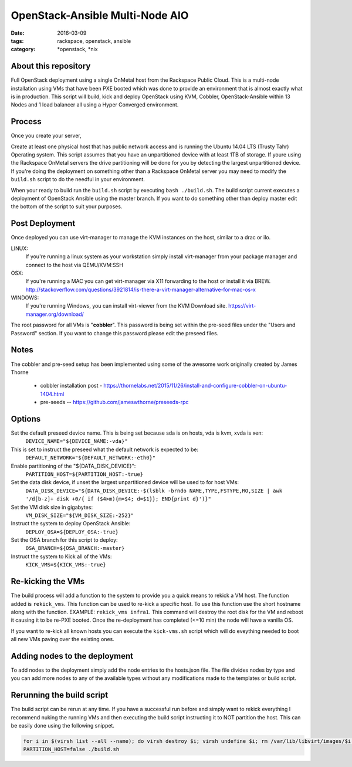 OpenStack-Ansible Multi-Node AIO
################################
:date: 2016-03-09
:tags: rackspace, openstack, ansible
:category: \*openstack, \*nix


About this repository
---------------------

Full OpenStack deployment using a single OnMetal host from the
Rackspace Public Cloud. This is a multi-node installation using
VMs that have been PXE booted which was done to provide an environment
that is almost exactly what is in production. This script will build, kick
and deploy OpenStack using KVM, Cobbler, OpenStack-Ansible within 13 Nodes
and 1 load balancer all using a Hyper Converged environment.


Process
-------

Once you create your server,

Create at least one physical host that has public network access and is running the
Ubuntu 14.04 LTS (Trusty Tahr) Operating system. This script assumes that you have
an unpartitioned device with at least 1TB of storage. If youre using the Rackspace
OnMetal servers the drive partitioning will be done for you by detecting the largest
unpartitioned device. If you're doing the deployment on something other than a Rackspace
OnMetal server you may need to modify the ``build.sh`` script to do the needful in your
environment.

When your ready to build run the ``build.sh`` script by executing ``bash ./build.sh``.
The build script current executes a deployment of OpenStack Ansible using the master
branch. If you want to do something other than deploy master edit the bottom of the
script to suit your purposes.


Post Deployment
---------------

Once deployed you can use virt-manager to manage the KVM instances on the host, similar to a drac or ilo.

LINUX:
    If you're running a linux system as your workstation simply install virt-manager
    from your package manager and connect to the host via QEMU/KVM:SSH

OSX:
    If you're running a MAC you can get virt-manager via X11 forwarding to the host
    or install it via BREW. http://stackoverflow.com/questions/3921814/is-there-a-virt-manager-alternative-for-mac-os-x

WINDOWS:
    If you're running Windows, you can install virt-viewer from the KVM Download site.
    https://virt-manager.org/download/


The root password for all VMs is "**cobbler**". This password is being set within the pre-seed files under the
"Users and Password" section. If you want to change this password please edit the preseed files.


Notes
-----

The cobbler and pre-seed setup has been implemented using some of the awesome work originally created by James Thorne

  * cobbler installation post - https://thornelabs.net/2015/11/26/install-and-configure-cobbler-on-ubuntu-1404.html
  * pre-seeds -- https://github.com/jameswthorne/preseeds-rpc


Options
-------

Set the default preseed device name. This is being set because sda is on hosts, vda is kvm, xvda is xen:
  ``DEVICE_NAME="${DEVICE_NAME:-vda}"``

This is set to instruct the preseed what the default network is expected to be:
  ``DEFAULT_NETWORK="${DEFAULT_NETWORK:-eth0}"``

Enable partitioning of the "${DATA_DISK_DEVICE}":
  ``PARTITION_HOST=${PARTITION_HOST:-true}``

Set the data disk device, if unset the largest unpartitioned device will be used to for host VMs:
  ``DATA_DISK_DEVICE="${DATA_DISK_DEVICE:-$(lsblk -brndo NAME,TYPE,FSTYPE,RO,SIZE | awk '/d[b-z]+ disk +0/{ if ($4>m){m=$4; d=$1}}; END{print d}')}"``

Set the VM disk size in gigabytes:
  ``VM_DISK_SIZE="${VM_DISK_SIZE:-252}"``

Instruct the system to deploy OpenStack Ansible:
  ``DEPLOY_OSA=${DEPLOY_OSA:-true}``

Set the OSA branch for this script to deploy:
  ``OSA_BRANCH=${OSA_BRANCH:-master}``

Instruct the system to Kick all of the VMs:
  ``KICK_VMS=${KICK_VMS:-true}``


Re-kicking the VMs
------------------

The build process will add a function to the system to provide you a quick means to rekick a VM host. The function added
is ``rekick_vms``. This function can be used to re-kick a specific host. To use this function use the short hostname along
with the function. EXAMPLE: ``rekick_vms infra1``. This command will destroy the root disk for the VM and reboot it causing
it to be re-PXE booted. Once the re-deployment has completed (<=10 min) the node will have a vanilla OS.

If you want to re-kick all known hosts you can execute the ``kick-vms.sh`` script which will do eveything needed to
boot all new VMs paving over the existing ones.


Adding nodes to the deployment
------------------------------

To add nodes to the deployment simply add the node entries to the hosts.json file. The file divides nodes by type and you can add more nodes to any of the available types without any modifications made to the templates or build script.


Rerunning the build script
--------------------------

The build script can be rerun at any time. If you have a successful run before and simply want to rekick everything I
recommend nuking the running VMs and then executing the build script instructing it to NOT partition the host. This can
be easily done using the following snippet.

.. code-block:: bash

    for i in $(virsh list --all --name); do virsh destroy $i; virsh undefine $i; rm /var/lib/libvirt/images/$i.img; done
    PARTITION_HOST=false ./build.sh
